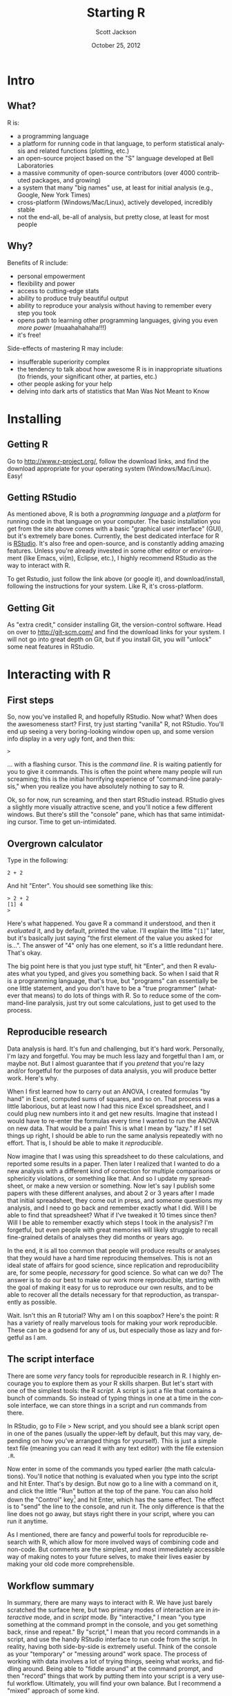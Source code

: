 #+TITLE:     Starting R
#+AUTHOR:    Scott Jackson
#+EMAIL:     
#+DATE:      October 25, 2012
#+DESCRIPTION:
#+KEYWORDS:
#+LANGUAGE:  en
#+OPTIONS:   H:3 num:t toc:t \n:nil @:t ::t |:t ^:t -:t f:t *:t <:t
#+OPTIONS:   TeX:t LaTeX:t skip:nil d:nil todo:t pri:nil tags:not-in-toc
#+LATEX_HEADER: \usepackage[margin = 1in]{geometry}
#+LATEX_HEADER: \usepackage{times}

#+EXPORT_SELECT_TAGS: export
#+EXPORT_EXCLUDE_TAGS: noexport
#+LINK_UP:   
#+LINK_HOME: 
#+XSLT:

* Intro
** What?
R is:
   - a programming language
   - a platform for running code in that language, to perform statistical analysis and related functions (plotting, etc.)
   - an open-source project based on the "S" language developed at Bell Laboratories
   - a massive community of open-source contributors (over 4000 contributed packages, and growing)
   - a system that many "big names" use, at least for initial analysis (e.g., Google, New York Times)
   - cross-platform (Windows/Mac/Linux), actively developed, incredibly stable
   - not the end-all, be-all of analysis, but pretty close, at least for most people
** Why?
Benefits of R include:
  - personal empowerment
  - flexibility and power
  - access to cutting-edge stats
  - ability to produce truly beautiful output
  - ability to reproduce your analysis without having to remember every step you took
  - opens path to learning other programming languages, giving you even /more power/ (muaahahahaha!!!)
  - it's free!
Side-effects of mastering R may include:
  - insufferable superiority complex
  - the tendency to talk about how awesome R is in inappropriate situations (to friends, your significant other, at parties, etc.)
  - other people asking for your help
  - delving into dark arts of statistics that Man Was Not Meant to Know
* Installing
** Getting R
Go to [[http://www.r-project.org/]], follow the download links, and find the download appropriate for your operating system (Windows/Mac/Linux). Easy!
** Getting RStudio
As mentioned above, R is both a /programming language/ and a /platform/ for running code in that language on your computer. The basic installation you get from the site above comes with a basic "graphical user interface" (GUI), but it's extremely bare bones.  Currently, the best dedicated interface for R is [[http://www.rstudio.com/][RStudio]]. It's also free and open-source, and is constantly adding amazing features. Unless you're already invested in some other editor or environment (like Emacs, vi(m), Eclipse, etc.), I highly recommend RStudio as the way to interact with R.

To get Rstudio, just follow the link above (or google it), and download/install, following the instructions for your system. Like R, it's cross-platform.
** Getting Git
As "extra credit," consider installing Git, the version-control software.  Head on over to [[http://git-scm.com/]] and find the download links for your system.  I will not go into great depth on Git, but if you install Git, you will "unlock" some neat features in RStudio.
* Interacting with R
** First steps
So, now you've installed R, and hopefully RStudio. Now what? When does the awesomeness start? First, try just starting "vanilla" R, not RStudio.  You'll end up seeing a very boring-looking window open up, and some version info display in a very ugly font, and then this:
#+begin_example
>
#+end_example
... with a flashing cursor.  This is the /command line/. R is waiting patiently for you to give it commands.  This is often the point where many people will run screaming; this is the initial horrifying experience of "command-line paralysis," when you realize you have absolutely nothing to say to R.

Ok, so for now, run screaming, and then start RStudio instead.  RStudio gives a slightly more visually attractive scene, and you'll notice a few different windows. But there's still the "console" pane, which has that same intimidating cursor.  Time to get un-intimidated.
** Overgrown calculator
Type in the following:
#+begin_example
2 + 2
#+end_example
And hit "Enter".  You should see something like this:
#+begin_example
> 2 + 2
[1] 4
>
#+end_example
Here's what happened. You gave R a command it understood, and then it /evaluated/ it, and by default, printed the value.  I'll explain the little "\texttt{[1]}" later, but it's basically just saying "the first element of the value you asked for is...". The answer of "4" only has one element, so it's a little redundant here. That's okay.

The big point here is that you just type stuff, hit "Enter", and then R evaluates what you typed, and gives you something back. So when I said that R is a programming language, that's true, but "programs" can essentially be one little statement, and you don't have to be a "true programmer" (whatever that means) to do lots of things with R. So to reduce some of the command-line paralysis, just try out some calculations, just to get used to the process.

** Reproducible research
Data analysis is hard.  It's fun and challenging, but it's hard work. Personally, I'm lazy and forgetful. You may be much less lazy and forgetful than I am, or maybe not. But I almost guarantee that if you /pretend/ that you're lazy and/or forgetful for the purposes of data analysis, you will produce better work.  Here's why.

When I first learned how to carry out an ANOVA, I created formulas "by hand" in Excel, computed sums of squares, and so on. That process was a little laborious, but at least now I had this nice Excel spreadsheet, and I could plug new numbers into it and get new results. Imagine that instead I would have to re-enter the formulas every time I wanted to run the ANOVA on new data. That would be a pain!  This is what I mean by "lazy." If I set things up right, I should be able to run the same analysis repeatedly with no effort. That is, I should be able to make it /reproducible/.

Now imagine that I was using this spreadsheet to do these calculations, and reported some results in a paper.  Then later I realized that I wanted to do a new analysis with a different kind of correction for multiple comparisons or sphericity violations, or something like that.  And so I update my spreadsheet, or make a new version or something. Now let's say I publish some papers with these different analyses, and about 2 or 3 years after I made that initial spreadsheet, they come out in press, and someone questions my analysis, and I need to go back and remember exactly what I did.  Will I be able to find that spreadsheet?  What if I've tweaked it 10 times since then?  Will I be able to remember exactly which steps I took in the analysis?  I'm forgetful, but even people with great memories will likely struggle to recall fine-grained details of analyses they did months or years ago.

In the end, it is all too common that people will produce results or analyses that they would have a hard time reproducing themselves. This is not an ideal state of affairs for good science, since replication and reproducibility are, for some people, /necessary/ for good science.  So what can we do?  The answer is to do our best to make our work more reproducible, starting with the goal of making it easy for us to reproduce our own results, and to be able to recover all the details necessary for that reproduction, as transparently as possible.

Wait. Isn't this an R tutorial?  Why am I on this soapbox?  Here's the point: R has a variety of really marvelous tools for making your work reproducible. These can be a godsend for any of us, but especially those as lazy and forgetful as I am.

** The script interface
There are some /very/ fancy tools for reproducible research in R. I highly encourage you to explore them as your R skills sharpen.  But let's start with one of the simplest tools: the R /script/. A script is just a file that contains a bunch of commands.  So instead of typing things in one at a time in the console interface, we can store things in a script and run commands from there.

In RStudio, go to File > New script, and you should see a blank script open in one of the panes (usually the upper-left by default, but this may vary, depending on how you've arranged things for yourself).  This is just a simple text file (meaning you can read it with any text editor) with the file extension \texttt{.R}.

Now enter in some of the commands you typed earlier (the math calculations). You'll notice that nothing is evaluated when you type into the script and hit Enter. That's by design. But now go to a line with a command on it, and click the little "Run" button at the top of the pane. You can also hold down the "Control" key[fn:macctrl] and hit Enter, which has the same effect. The effect is to "send" the line to the console, and run it. The only difference is that the line does not go away, but stays right there in your script, where you can run it anytime. 

[fn:macctrl] On Macs, this is the "command" key.

Now imagine that instead of a few random math expressions in your script, you have 50 lines of commands that you carefully designed to read in your data, format it, do some manipulations or transformations, run an analysis, create some plots, and print out the analysis results in a way that you can more easily share. This is reproducible research! Two years later, you could come back to the script, and see exactly how you went from point A to point B.  Well, you could do that, as long as you can still read and understand your old code. This is the second big piece of reproducible research (the first is to use a tool that can reproduce all your old steps): when you write code, try to write it for your /future/ self.  Make things as legible and transparent as possible.  Use comments! 

What's a comment? In R, if you use the symbol =#=, anything to the /right/ of that symbol will be ignored when you run the code.  For example:

#+begin_src R :session *R* :exports code
  # This is a comment, and is totally ignored
  2 + 2
  17 * 43 # the 17 * 43 code will run, but this comment will be ignored
#+end_src

As I mentioned, there are fancy and powerful tools for reproducible research with R, which allow for more involved ways of combining code and non-code.  But comments are the simplest, and most immediately accessible way of making notes to your future selves, to make their lives easier by making your old code more comprehensible.

** Workflow summary
In summary, there are many ways to interact with R. We have just barely scratched the surface here, but two primary modes of interaction are in /interactive/ mode, and in /script/ mode. By "interactive," I mean "you type something at the command prompt in the console, and you get something back, rinse and repeat." By "script," I mean that you record commands in a script, and use the handy RStudio interface to run code from the script. In reality, having both side-by-side is extremely useful. Think of the console as your "temporary" or "messing around" work space. The process of working with data involves a lot of trying things, seeing what works, and fiddling around. Being able to "fiddle around" at the command prompt, and then "record" things that work by putting them into your script is a very useful workflow. Ultimately, you will find your own balance. But I recommend a "mixed" approach of some kind.
* Getting data into R
** Reading data
Okay, so now what? We're talking about workflow, but what can you actually /do/? So far, we've just used R as a glorified calculator.

Most people want to start by getting data into R. Let's do that. Find some data. Preferably, start with the file "exampledata.csv" that should be included in the GitHub repo here: [[github link here]].  Grabbing some other CSV (comma-delimited file) file is a good way to start, too.

Now, RESIST the urge to look for a button to click (like "Open..."). This will only slow down your understanding of how R works.  Remember that R is like a faithful servant, patiently waiting for you to make requests.  The R language is what you should use to make these requests. Anything else is a crutch that will either (a) slow you down, or (b) make your work less reproducible.  

So how do you ask R to do something? Here's where the analogy of language can help. Just like most sentences require some kind of verb, R commands all involve a /function/ of some kind. And just like verbs have /arguments/ like subject and object, functions have /arguments/ that tell R what to apply the function to.  Sometimes functions and arguments are hidden in some way (like default arguments), but they're always there.  To run a function, you just have the name of the function, followed by parentheses. In order to load data, R needs to be able to find our data.  As a first step, run this code:
#+begin_example
  dir()
#+end_example
The output lists all the files you have in the /working directory/ of R. The working directory is really just the folder where R is currently "pointing." So if you tell R to read a file or create a plot or something, it will default to that working directory folder. If you have no idea where R is currently pointing, run this command:
#+begin_example
  get.wd()
#+end_example
This prints out the path to the current working directory.

#+BEGIN_LaTeX
\ \newline
{\Huge STOP!!!}
#+END_LaTeX

#+begin_quote
You have just been exposed to two functions: =dir= and =get.wd=. This is what makes learning R hard --- remembering functions. There are many, MANY functions, but the good news is that you will quickly start to build an "active" vocabulary of just a few functions that you use very frequently. It will be hard at first, but you'll get it. What I recommend is to create a personal "cheat-sheet" that you can use for quick reference. There are many good resources all over the web for finding useful functions. However, in the moment, while you're learning, stopping to search the web for 30 minutes to find some function you need is not terribly efficient if you can avoid it. So when you add new functions to your vocabulary, it can be helpful to add them to a little mini-reference or "cheat-sheet" you can keep handy for quick look-up, to save you time.  This is another advantage of scripts: save your scripts, and you'll have examples of all the functions you end up finding and using, and these can be used to jog your memory. But just like learning a natural language, using your new "vocabulary" in accomplishing actual tasks is a far better use of your time than spending time trying to memorize lists of words/functions.

We now return to the tutorial...
#+end_quote

So now we can see where R is pointing, and we can see what's in that directory. So in order for R to be able to "see" your data, we have two options: point R to the folder where your data is, or move your data to where R is already pointing. The latter, you can do the same way you already move files around your computer.  Give it a try.

But this is not always convenient or desireable, so in order to change the working directory, you use the function =set.wd=.  Just include an argument that's the name of the folder you want to change to, surrounded by double-quotes.  If you don't know how to find the exact path name to a folder, go learn a little more about your operating system; this is a useful thing to know in general, not just for working with R. You can use this name (inside double quotes) in =set.wd= to change the working directory, and you can always use =dir= and/or =get.wd= to confirm that the change worked.

Now that R is pointing in the right direction, you need another function to actually read the data. This is a subtle but important distinction from other programs you may be used to.  In order to open a Word document using the Word program, you just double-click a Word document.  Same with SPSS files, Excel spreadsheets, and so on.  But R is a different, more flexible beast.  It can read LOTS of different data types, including Excel files, SPSS files, text documents, CSV files, HTML, etc. etc.  And while R does have its own file type that's not readable by other programs, it usually better to keep things more transparent. For example, plots saved as PDF or PNG or JPEG files are far more useful than some weird thing that only R can open. Similarly, keeping data files in simple formats like =.txt= or =.csv= makes them readable to a wide variety of programs, not just R.

Another reason that R is not a "double-click-to-open-files" kind of program is that not all data files are formatted in the same way, and R needs to be flexible in how it reads in data, so that it makes sense to the person analyzing the data. Finally, when you're working with R, you aren't messing around with files unless you tell it to write to a file. So you can read in the data from a file and do all sorts of reformatting and changes, and the base file is not changed in the least, until you tell R to write to that file. This gives you the freedom to do lots of things with your data, without worrying about "messing up" anything.

So back to the present: we are trying to read a file called "example.csv".  It's as easy as this:
#+begin_example
  my.data <- read.csv("example.csv")
#+end_example
Simple, but there are two new concepts here: /value assignment/ and /naming conventions/. But before we get to those, you may have been disappointed when you ran that line. If it gave you an error and said it couldn'd find it, check the steps above, to make sure that the file is in the working directory, and that you're not making any typos. But if it worked, it will look like nothing happened at all! Anti-climactic!  But if you do the following, you will see a sign that it worked:
#+begin_example
  ls()
#+end_example
That should print out the name "my.data", perhaps among others, if you've been playing around some.  This means that the value has been assigned, and is available in your workspace.
*** Value assignment and the workspace
When we were doing simple math, we weren't hanging on to the values, but just printing them out. But what if we wanted to /store/ the value of one of the calculations, and then use it later?  Check this out:
#+begin_example
  x <- 17 * 43
  x
  x + 5
#+end_example
The first line stores the value of 17 * 43 into an /object/ with the name "x", and then if we ask for the value of x, or do more things with the value of x, it uses that value that we stored earlier. The function we use to do this is called the "assignment" function, and is symbolized using an "arrow" kind of symbol, like this: =<-=

You can imagine the arrow showing that the value is being put "into" the variable, or something like that. In other programming languages, this operator is usually a single equal sign ("="). This also works in R, and some people use it instead of the "arrow" symbol. There is actually one subtle difference, but in terms of building good R habits, I encourage you to just get in the habit of using the "arrow" symbol for assignment everywhere.

So when we ran the code to read in our data, we assigned the value given by the =read.csv= function into an object called =my.data=. If you don't do the value assignment, R will just print out the whole contents of the file to the screen (perhaps stopping early if it's a huge file), just like R printed the results of our little math expressions to the screen. The point is that we don't /want/ the file dumped to the screen, we want the file contents to be avaiable for other things (like analysis, etc.). That is, we want the data to be in the /workspace/.

The workspace is basically all the objects that are available for analysis. Notice the distinction between the workspace and the working directory. The working directory is where R goes to look for files if you tell it to look for files (or to create files). But the workspace is "inside" R, and is all the stuff that R can directly manipulate in order to do analysis. In short, you need to get things into your workspace if you want to work with them.[fn:memorylimits]

[fn:memorylimits] The workspace is literally held in your computer memory (RAM), which is one of the limitations of R when working with truly massive data sets. It's rare nowadays to run out of space in your workspace, but it can happen, and in that case, I recommend you look around for the many developing tools for managing "Big Data" with R.

In order to put things into the workspace, you use the "arrow" (=<-=). In order to remove things from the workspace, you can use the =rm= function. In order to see what all is in your workspace, you can use the =ls= function. Additionally, RStudio has some handy interfaces with looking at what's in your workspace.

*** Naming and stylistic conventions
When we assigned the value of our data, we named the resulting object =my.data=. You may (or may not) have wondered about the period in the name. In short, R gives you a lot of flexibility in how you name your objects. We could have named it =MyVeryImportantDataSetFromTheMostAwesomeExperimentEver=. But that would be a pain to type (see above re: I'm lazy).  There are really just a couple of rules for naming objects:
1. The name needs to start with a letter.
2. The name cannot contain any special symbols or spaces (i.e., just letters and numbers).
3. Case matters (i.e., =my.data= is different from =My.data=)
Different people come up with their own styles, and Google even has a "standard" that they suggest for R, [[http://google-styleguide.googlecode.com/svn/trunk/google-r-style.html][available here at this link]]. But generally, some of the basic princples of good style are:
1. Make names as descriptive as possible, without getting too long.
2. Use one of three methods of separating words, to improve legibility:
   - camelCase :: myGreatVariableName (not mygreatvariablename)
   - dots :: my.great.variable.name
   - underscores :: my_great_variable_name
3. Avoid capital letters unless using camelCase or some other convention, because it just turns out to be really hard to remember capitalization, plus it requires extra keys to be hit (/really/ lazy...).

Most functions in R tend to use the "dots" style, so that's the style I typically use. But the point here is that it's a "style" choice, not a "rule," so it's up to you.  Just make things legible, memorable, and easily typed, and you're fine.

*** Reading data summary
To recap:
    - Reading data into R means:
      1. Getting the file into the R /working directory/, either by moving the file or changing the working directory, so that R will be able to "see" the file when you tell it to look.
      2. Using an appropriate function to read the data. We used =read.csv= here, but there are a whole host of functions to read different data types.
      3. Storing the value of the function in an /object/ (sometimes also known as a /variable/), using the assignment operator "=<-="
    - Reading data does not affect the file in any way, just makes the /values/ from the file available in the R /workspace/.
    - The workspace is the R-internal set of "active" object that R can manipulate and analyze.
    - Use a consistent and legible set of conventions when naming objects, when at all possible. This will help with legibility and reproducibility.

** Creating data

** Checking the workspace
* Inspecting data
Ok, now that 
* An intro to data munging
* A quick analysis
* Getting things out of R
* Next steps



